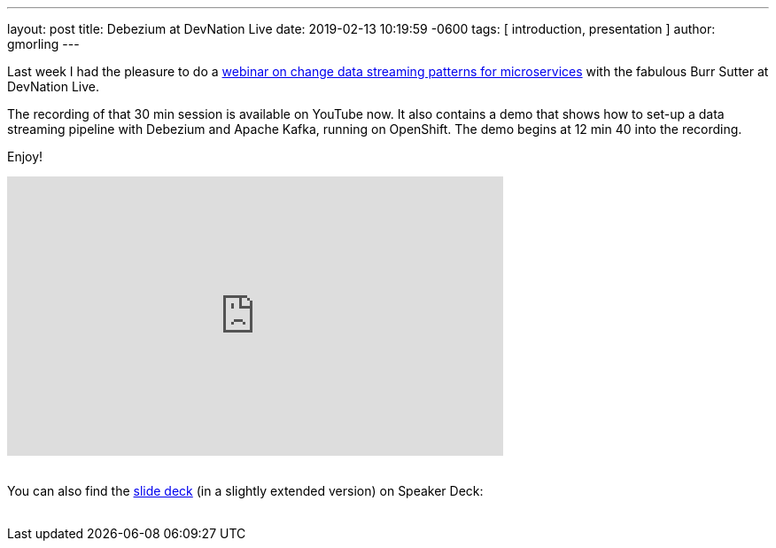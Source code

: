 ---
layout: post
title:  Debezium at DevNation Live
date:   2019-02-13 10:19:59 -0600
tags: [ introduction, presentation ]
author: gmorling
---

Last week I had the pleasure to do a https://developers.redhat.com/videos/youtube/QYbXDp4Vu-8/[webinar on change data streaming patterns for microservices] with the fabulous Burr Sutter at DevNation Live.

The recording of that 30 min session is available on YouTube now.
It also contains a demo that shows how to set-up a data streaming pipeline with Debezium and Apache Kafka,
running on OpenShift.
The demo begins at 12 min 40 into the recording.

Enjoy!

+++<!-- more -->+++

++++
<div class="responsive-video">
<iframe width="560" height="315" src="https://www.youtube.com/embed/QYbXDp4Vu-8" frameborder="0" allow="accelerometer; autoplay; encrypted-media; gyroscope; picture-in-picture" allowfullscreen></iframe>
<!--<iframe width="1600" height="900" src="https://www.youtube.com/embed/IOZ2Um6e430?rel=0" frameborder="0" allowfullscreen></iframe>-->
</div>
++++

{nbsp} +
You can also find the https://speakerdeck.com/gunnarmorling/change-data-streaming-patterns-for-microservices-with-debezium-apache-kafka-meetup-hamburg[slide deck] (in a slightly extended version) on Speaker Deck:
{nbsp} +
{nbsp} +

++++
<div style="text-align-center">
<script async class="speakerdeck-embed" data-id="c390d77e50464c99916ede7368a279c2" data-ratio="1.77777777777778" src="//speakerdeck.com/assets/embed.js"></script>
</div>
++++
